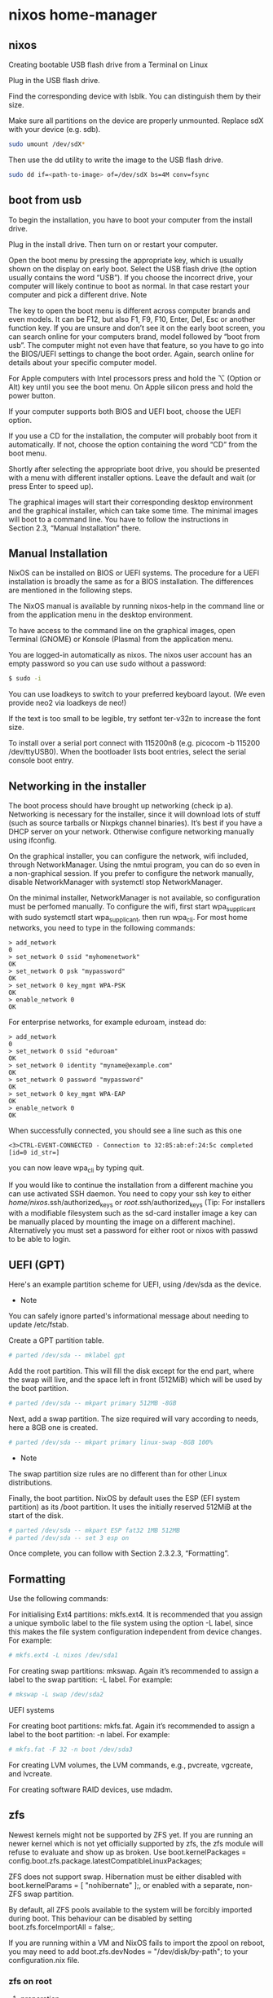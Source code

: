 #+STARTUP: content
* nixos home-manager
** nixos


Creating bootable USB flash drive from a Terminal on Linux

Plug in the USB flash drive.

Find the corresponding device with lsblk. You can distinguish them by their size.

Make sure all partitions on the device are properly unmounted. Replace sdX with your device (e.g. sdb). 

#+begin_src sh
sudo umount /dev/sdX*
#+end_src

Then use the dd utility to write the image to the USB flash drive. 

#+begin_src sh
sudo dd if=<path-to-image> of=/dev/sdX bs=4M conv=fsync
#+end_src

** boot from usb

To begin the installation, you have to boot your computer from the install drive.

Plug in the install drive. Then turn on or restart your computer.

Open the boot menu by pressing the appropriate key, which is usually shown on the display on early boot. Select the USB flash drive (the option usually contains the word “USB”). If you choose the incorrect drive, your computer will likely continue to boot as normal. In that case restart your computer and pick a different drive.
    Note

The key to open the boot menu is different across computer brands and even models. It can be F12, but also F1, F9, F10, Enter, Del, Esc or another function key. If you are unsure and don’t see it on the early boot screen, you can search online for your computers brand, model followed by “boot from usb”. The computer might not even have that feature, so you have to go into the BIOS/UEFI settings to change the boot order. Again, search online for details about your specific computer model.

For Apple computers with Intel processors press and hold the ⌥ (Option or Alt) key until you see the boot menu. On Apple silicon press and hold the power button.

If your computer supports both BIOS and UEFI boot, choose the UEFI option.

If you use a CD for the installation, the computer will probably boot from it automatically. If not, choose the option containing the word “CD” from the boot menu.

Shortly after selecting the appropriate boot drive, you should be presented with a menu with different installer options. Leave the default and wait (or press Enter to speed up).

The graphical images will start their corresponding desktop environment and the graphical installer, which can take some time. The minimal images will boot to a command line. You have to follow the instructions in Section 2.3, “Manual Installation” there. 

** Manual Installation

NixOS can be installed on BIOS or UEFI systems. The procedure for a UEFI installation is broadly the same as for a BIOS installation. The differences are mentioned in the following steps.

The NixOS manual is available by running nixos-help in the command line or from the application menu in the desktop environment.

To have access to the command line on the graphical images, open Terminal (GNOME) or Konsole (Plasma) from the application menu.

You are logged-in automatically as nixos. The nixos user account has an empty password so you can use sudo without a password:

#+begin_src sh
$ sudo -i
#+end_src

You can use loadkeys to switch to your preferred keyboard layout. (We even provide neo2 via loadkeys de neo!)

If the text is too small to be legible, try setfont ter-v32n to increase the font size.

To install over a serial port connect with 115200n8 (e.g. picocom -b 115200 /dev/ttyUSB0). When the bootloader lists boot entries, select the serial console boot entry.

** Networking in the installer

The boot process should have brought up networking (check ip a). Networking is necessary for the installer, since it will download lots of stuff (such as source tarballs or Nixpkgs channel binaries). It’s best if you have a DHCP server on your network. Otherwise configure networking manually using ifconfig.

On the graphical installer, you can configure the network, wifi included, through NetworkManager. Using the nmtui program, you can do so even in a non-graphical session. If you prefer to configure the network manually, disable NetworkManager with systemctl stop NetworkManager.

On the minimal installer, NetworkManager is not available, so configuration must be perfomed manually. To configure the wifi, first start wpa_supplicant with sudo systemctl start wpa_supplicant, then run wpa_cli. For most home networks, you need to type in the following commands:

#+begin_example
> add_network
0
> set_network 0 ssid "myhomenetwork"
OK
> set_network 0 psk "mypassword"
OK
> set_network 0 key_mgmt WPA-PSK
OK
> enable_network 0
OK
#+end_example

For enterprise networks, for example eduroam, instead do: 

#+begin_example
> add_network
0
> set_network 0 ssid "eduroam"
OK
> set_network 0 identity "myname@example.com"
OK
> set_network 0 password "mypassword"
OK
> set_network 0 key_mgmt WPA-EAP
OK
> enable_network 0
OK
#+end_example

When successfully connected, you should see a line such as this one 

#+begin_example
<3>CTRL-EVENT-CONNECTED - Connection to 32:85:ab:ef:24:5c completed [id=0 id_str=]
#+end_example

 you can now leave wpa_cli by typing quit.

If you would like to continue the installation from a different machine you can use activated SSH daemon. You need to copy your ssh key to either /home/nixos/.ssh/authorized_keys or /root/.ssh/authorized_keys (Tip: For installers with a modifiable filesystem such as the sd-card installer image a key can be manually placed by mounting the image on a different machine). Alternatively you must set a password for either root or nixos with passwd to be able to login. 

** UEFI (GPT)

Here's an example partition scheme for UEFI, using /dev/sda as the device.

+ Note

You can safely ignore parted's informational message about needing to update /etc/fstab. 

Create a GPT partition table.

#+begin_src sh
# parted /dev/sda -- mklabel gpt
#+end_src

Add the root partition. This will fill the disk except for the end part, where the swap will live, and the space left in front (512MiB) which will be used by the boot partition.

#+begin_src sh
# parted /dev/sda -- mkpart primary 512MB -8GB
#+end_src

Next, add a swap partition. The size required will vary according to needs, here a 8GB one is created.

#+begin_src sh
# parted /dev/sda -- mkpart primary linux-swap -8GB 100%
#+end_src

+ Note

The swap partition size rules are no different than for other Linux distributions.

Finally, the boot partition. NixOS by default uses the ESP (EFI system partition) as its /boot partition. It uses the initially reserved 512MiB at the start of the disk.

#+begin_src sh
# parted /dev/sda -- mkpart ESP fat32 1MB 512MB
# parted /dev/sda -- set 3 esp on
#+end_src

Once complete, you can follow with Section 2.3.2.3, “Formatting”. 

** Formatting

Use the following commands:

For initialising Ext4 partitions: mkfs.ext4. It is recommended that you assign a unique symbolic label to the file system using the option -L label, since this makes the file system configuration independent from device changes. For example:

#+begin_src sh
# mkfs.ext4 -L nixos /dev/sda1
#+end_src

For creating swap partitions: mkswap. Again it’s recommended to assign a label to the swap partition: -L label. For example:

#+begin_src sh
# mkswap -L swap /dev/sda2
#+end_src

UEFI systems

For creating boot partitions: mkfs.fat. Again it’s recommended to assign a label to the boot partition: -n label. For example:

#+begin_src sh
# mkfs.fat -F 32 -n boot /dev/sda3
#+end_src

For creating LVM volumes, the LVM commands, e.g., pvcreate, vgcreate, and lvcreate.

For creating software RAID devices, use mdadm. 

** zfs

Newest kernels might not be supported by ZFS yet. If you are running an newer kernel which is not yet officially supported by zfs, the zfs module will refuse to evaluate and show up as broken. Use boot.kernelPackages = config.boot.zfs.package.latestCompatibleLinuxPackages;

ZFS does not support swap. Hibernation must be either disabled with boot.kernelParams = [ "nohibernate" ];, or enabled with a separate, non-ZFS swap partition.

By default, all ZFS pools available to the system will be forcibly imported during boot. This behaviour can be disabled by setting boot.zfs.forceImportAll = false;.

If you are running within a VM and NixOS fails to import the zpool on reboot, you may need to add boot.zfs.devNodes = "/dev/disk/by-path"; to your configuration.nix file.

*** zfs on root
**** preperation

Disable Secure Boot. ZFS modules can not be loaded if Secure Boot is enabled.

Download NixOS Live Image and boot from it.

Connect to the Internet.

Set root password or /root/.ssh/authorized_keys.

Start SSH server:

#+begin_src sh
systemctl restart sshd
#+end_src

Connect from another computer:

#+begin_src sh
ssh root@192.168.1.19
#+end_src

Target disk

List available disks with:

#+begin_src sh
ls /dev/disk/by-id/*
#+end_src

If using virtio as disk bus, use /dev/disk/by-path/*.

Declare disk array:

#+begin_src sh
DISK='/dev/disk/by-id/ata-FOO /dev/disk/by-id/nvme-BAR'
#+end_src

For single disk installation, use:

#+begin_src sh
DISK='/dev/disk/by-id/disk1'
#+end_src

Set partition size:

Set swap size. It’s recommended to setup a swap partition. If you intend to use hibernation, the minimum should be no less than RAM size. Skip if swap is not needed:

#+begin_src sh
INST_PARTSIZE_SWAP=8
#+end_src

Root pool size, use all remaining disk space if not set:

#+begin_src sh
INST_PARTSIZE_RPOOL=
#+end_src

**** System Installation
***** Partition the disks:

#+begin_src sh
for i in ${DISK}; do

sgdisk --zap-all $i

sgdisk -n1:1M:+1G -t1:EF00 $i

sgdisk -n2:0:+4G -t2:BE00 $i

test -z $INST_PARTSIZE_SWAP || sgdisk -n4:0:+${INST_PARTSIZE_SWAP}G -t4:8200 $i

if test -z $INST_PARTSIZE_RPOOL; then
    sgdisk -n3:0:0   -t3:BF00 $i
else
    sgdisk -n3:0:+${INST_PARTSIZE_RPOOL}G -t3:BF00 $i
fi

sgdisk -a1 -n5:24K:+1000K -t5:EF02 $i
done
#+end_src

***** Create boot pool:

#+begin_src sh
zpool create \
    -o compatibility=grub2 \
    -o ashift=12 \
    -o autotrim=on \
    -O acltype=posixacl \
    -O canmount=off \
    -O compression=lz4 \
    -O devices=off \
    -O normalization=formD \
    -O relatime=on \
    -O xattr=sa \
    -O mountpoint=/boot \
    -R /mnt \
    bpool \
    $(for i in ${DISK}; do
       printf "$i-part2 ";
      done)
#+end_src

You should not need to customize any of the options for the boot pool.

GRUB does not support all of the zpool features. See spa_feature_names in grub-core/fs/zfs/zfs.c. This step creates a separate boot pool for /boot with the features limited to only those that GRUB supports, allowing the root pool to use any/all features.

Features enabled with -o compatibility=grub2 can be seen here.

***** Create root pool:

#+begin_src sh
zpool create \
    -o ashift=12 \
    -o autotrim=on \
    -R /mnt \
    -O acltype=posixacl \
    -O canmount=off \
    -O compression=zstd \
    -O dnodesize=auto \
    -O normalization=formD \
    -O relatime=on \
    -O xattr=sa \
    -O mountpoint=/ \
    rpool \
   $(for i in ${DISK}; do
      printf "$i-part3 ";
     done)
#+end_src

This section implements dataset layout as described in overview.

***** Create root system container:
****** Encrypted

Pick a strong password. Once compromised, changing password will not keep your data safe. See zfs-change-key(8) for more info:

#+begin_src sh
zfs create \
 -o canmount=off \
 -o mountpoint=none \
 -o encryption=on \
 -o keylocation=prompt \
 -o keyformat=passphrase \
 rpool/nixos
#+end_src

****** Create system datasets:

#+begin_src sh
zfs create -o canmount=on -o mountpoint=/     rpool/nixos/root
zfs create -o canmount=on -o mountpoint=/home rpool/nixos/home
zfs create -o canmount=off -o mountpoint=/var  rpool/nixos/var
zfs create -o canmount=on  rpool/nixos/var/lib
zfs create -o canmount=on  rpool/nixos/var/log
#+end_src

****** Create boot dataset:

#+begin_src sh
zfs create -o canmount=off -o mountpoint=none bpool/nixos
zfs create -o canmount=on -o mountpoint=/boot bpool/nixos/root
#+end_src

****** Format and mount ESP:

#+begin_src sh
for i in ${DISK}; do
 mkfs.vfat -n EFI ${i}-part1
 mkdir -p /mnt/boot/efis/${i##*/}-part1
 mount -t vfat ${i}-part1 /mnt/boot/efis/${i##*/}-part1
done

mkdir -p /mnt/boot/efi
mount -t vfat $(echo $DISK | cut -f1 -d\ )-part1 /mnt/boot/efi
#+end_src

**** System Configuration

***** Disable cache, stale cache will prevent system from booting:

#+begin_src sh
mkdir -p /mnt/etc/zfs/
rm -f /mnt/etc/zfs/zpool.cache
touch /mnt/etc/zfs/zpool.cache
chmod a-w /mnt/etc/zfs/zpool.cache
chattr +i /mnt/etc/zfs/zpool.cache
#+end_src

***** Generate initial system configuration:

#+begin_src sh
nixos-generate-config --root /mnt
#+end_src

***** Import ZFS-specific configuration:

#+begin_src sh
sed -i "s|./hardware-configuration.nix|./hardware-configuration.nix ./zfs.nix|g" /mnt/etc/nixos/configuration.nix
#+end_src

***** Configure hostid:

#+begin_src sh
tee -a /mnt/etc/nixos/zfs.nix <<EOF
{ config, pkgs, ... }:

{ boot.supportedFilesystems = [ "zfs" ];
  networking.hostId = "$(head -c 8 /etc/machine-id)";
  boot.kernelPackages = config.boot.zfs.package.latestCompatibleLinuxPackages;
EOF
#+end_src

***** Configure bootloader for both legacy boot and UEFI boot and mirror bootloader:

#+begin_src sh
sed -i '/boot.loader/d' /mnt/etc/nixos/configuration.nix
sed -i '/services.xserver/d' /mnt/etc/nixos/configuration.nix
tee -a /mnt/etc/nixos/zfs.nix <<-'EOF'
boot.loader.efi.efiSysMountPoint = "/boot/efi";
boot.loader.efi.canTouchEfiVariables = false;
boot.loader.generationsDir.copyKernels = true;
boot.loader.grub.efiInstallAsRemovable = true;
boot.loader.grub.enable = true;
boot.loader.grub.version = 2;
boot.loader.grub.copyKernels = true;
boot.loader.grub.efiSupport = true;
boot.loader.grub.zfsSupport = true;
boot.loader.grub.extraPrepareConfig = ''
  mkdir -p /boot/efis
  for i in  /boot/efis/*; do mount $i ; done

  mkdir -p /boot/efi
  mount /boot/efi
'';
boot.loader.grub.extraInstallCommands = ''
ESP_MIRROR=$(mktemp -d)
cp -r /boot/efi/EFI $ESP_MIRROR
for i in /boot/efis/*; do
 cp -r $ESP_MIRROR/EFI $i
done
rm -rf $ESP_MIRROR
'';
boot.loader.grub.devices = [
EOF

for i in $DISK; do
  printf "      \"$i\"\n" >>/mnt/etc/nixos/zfs.nix
done

tee -a /mnt/etc/nixos/zfs.nix <<EOF
    ];
EOF
#+end_src

***** Mount datasets with zfsutil option:

#+begin_src sh
sed -i 's|fsType = "zfs";|fsType = "zfs"; options = [ "zfsutil" "X-mount.mkdir" ];|g' \
/mnt/etc/nixos/hardware-configuration.nix
#+end_src

***** Set root password:

#+begin_src sh
rootPwd=$(mkpasswd -m SHA-512 -s)
#+end_src

***** Declare password in configuration:

#+begin_src sh
tee -a /mnt/etc/nixos/zfs.nix <<EOF
users.users.root.initialHashedPassword = "${rootPwd}";
}
EOF
#+end_src

***** Install system and apply configuration:

#+begin_src sh
nixos-install -v --show-trace --no-root-passwd --root /mnt
#+end_src

***** Unmount filesystems:

#+begin_src sh
umount -Rl /mnt
zpool export -a
#+end_src

***** Reboot:

#+begin_src sh
reboot
#+end_src

*** enable ZFS support

Common ZFS installation guides are now maintained at OpenZFS Documentation website. Visit there for details and if an issue arises, submit an issue or pull request. 

[[https://openzfs.github.io/openzfs-docs/Getting%20Started/NixOS/index.html]]

*** Importing on boot

If you create a zpool, it will not be imported on the next boot unless you either add the zpool name to boot.zfs.extraPools: 

#+begin_src nix
## In /etc/nixos/configuration.nix:
boot.zfs.extraPools = [ "zpool_name" ];
#+end_src

*** Root on ZFS

Root on ZFS guide is now maintained at OpenZFS Documentation website. Visit there for details and if an issue arises, submit an issue or pull request. 

[[https://openzfs.github.io/openzfs-docs/Getting%20Started/NixOS/Root%20on%20ZFS.html]]

*** Mount datasets at boot

zfs-mount service is enabled by default on NixOS 22.05.

To automatically mount a dataset at boot, you only need to set canmount=on and mountpoint=/mount/point on the respective datasets. 

*** Changing the Adaptive Replacement Cache size

To change the maximum size of the ARC to (for example) 12 GB, add this to your NixOS configuration: 

#+begin_src nix
boot.kernelParams = [ "zfs.zfs_arc_max=12884901888" ];
#+end_src

*** Tuning other parameters

To tune other attributes of ARC, L2ARC or of ZFS itself via runtime modprobe config, add this to your NixOS configuration (keys and values are examples only!): 

#+begin_src nix
boot.extraModprobeConfig = ''
options zfs l2arc_noprefetch=0 l2arc_write_boost=33554432 l2arc_write_max=16777216 zfs_arc_max=2147483648
'';
#+end_src

You can confirm whether any specified configuration/tuning got applied via commands like arc_summary and arcstat -a -s " ". 

*** Automatic scrubbing

Regular scrubbing of ZFS pools is recommended and can be enabled in your NixOS configuration via: 

#+begin_src nix
services.zfs.autoScrub.enable = true;
#+end_src

You can tweak the interval (defaults to once a week) and which pools should be scrubbed (defaults to all). 

*** Reservations

On ZFS, the performance will deteriorate significantly when more than 80% of the available space is used. To avoid this, reserve disk space beforehand.

To reserve space create a new unused dataset that gets a guaranteed disk space of 10GB. 

#+begin_src sh
# zfs create -o refreservation=10G -o mountpoint=none zroot/reserved
#+end_src

*** Auto ZFS trimming

#+begin_src nix
services.zfs.trim.enable = true;. 
#+end_src

For further information read the man pages. 

**** Take snapshots automatically

See services.sanoid section in man configuration.nix. 

** links
*** nixos

[[https://nixos.org/download.html]]

[[https://nixos.org/manual/nixos/stable/index.html#sec-booting-from-usb]]

[[https://nixos.org/manual/nixos/stable/options.html]]

[[https://discourse.nixos.org/]]

*** zfs

[[https://nixos.wiki/wiki/ZFS]]

[[https://openzfs.github.io/openzfs-docs/Getting%20Started/NixOS/Root%20on%20ZFS.html]]

[[https://timklampe.cool/docs/example/nixos/nixos_install/]]

[[https://marcopolo.io/code/backups-made-simple/]]

boot.loader.grub.zfsSupport

boot.zfs.enabled
boot.zfs.requestEncryptionCredentials

fileSystems

*** nvidia
[[https://www.arthurkoziel.com/installing-nixos-on-a-macbookpro/]]


[[https://discourse.nixos.org/t/nvidia-settings-on-xps-15-9520-rtx-3050/24479/6]]

[[https://github.com/NixOS/nixos-hardware]]

*** other

[[https://eevie.ro/posts/2022-01-24-how-i-nix.html]]

[[https://mudrii.medium.com/nixos-home-manager-on-native-nix-flake-installation-and-configuration-22d018654f0c]]

*** imports

[[https://github.com/mudrii/hmtst/blob/master/users/mudrii/home.nix]]

[[https://github.com/mudrii/hmtst/blob/master/users/mudrii/dotfiles/tmux.nix]]

[[https://cbailey.co.uk/posts/drinking_the_nixos_kool_aid]]

*** nur

[[https://gitlab.com/rycee/nur-expressions/-/tree/master]]

[[https://github.com/nix-community/NUR]]

[[https://nixos.wiki/wiki/Home_Manager]]

*** gnome

[[https://nixos.wiki/wiki/GNOME]]

[[https://determinate.systems/posts/declarative-gnome-configuration-with-nixos]]

[[https://hoverbear.org/blog/declarative-gnome-configuration-in-nixos/]]

[[https://gvolpe.com/blog/gnome3-on-nixos/]]

[[https://kcode.co.za/nixos-dconf-error-when-managing-gtk-theme/]]

#+begin_src sh
dconf dump / > dconf.settings
#+end_src


gtk.gtk3.extraConfig
gtk.gtk4.extraConfig

programs.keychain.enable
programs.keychain.enableZshIntegration
programs.keychain.

*** firefox

[[https://www.reddit.com/r/NixOS/comments/t5g0fk/firefox_extensions_not_working_with_nur_home/]]

[[https://discourse.nixos.org/t/help-setting-up-firefox-with-home-manager/23333]]

*** config

[[https://github.com/angristan/nixos-config/blob/master/configuration.nix]]

*** home manager

[[https://rycee.gitlab.io/home-manager/options.html]]

[[https://gitlab.com/rycee/configurations/-/blob/master/user/firefox.nix]]

[[https://rycee.gitlab.io/home-manager/options.html#opt-programs.firefox.enable]]

[[https://nur.nix-community.org/repos/rycee/]]

*** macbook air

[[https://discourse.nixos.org/t/nixos-on-macbook-air-mid-2011/15611]]

*** firefox about:config

[[https://gist.github.com/0XDE57/fbd302cef7693e62c769]]

[[https://cmacr.ae/post/2020-05-09-managing-firefox-on-macos-with-nix/]]

*** home manager auto upgrade

services.home-manager.autoUpgrade.enable
services.home-manager.autoUpgrade.frequency
